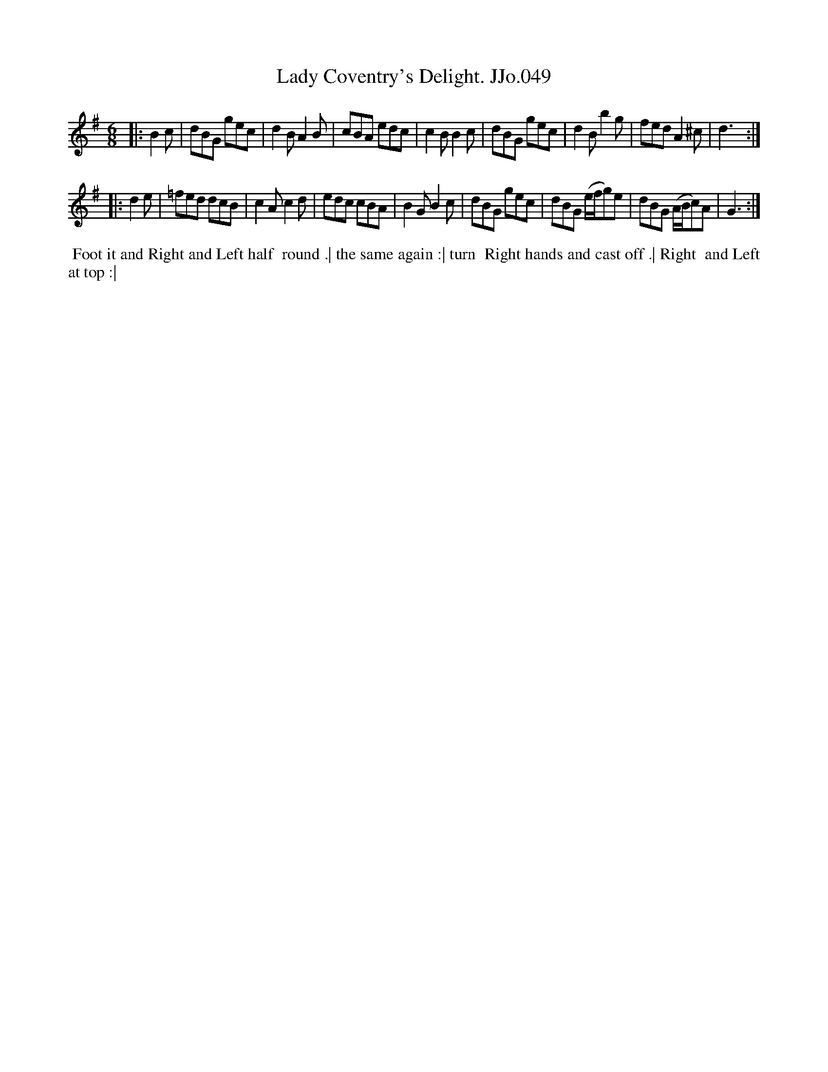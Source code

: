 X:49
T:Lady Coventry's Delight. JJo.049
B:J.Johnson Choice Collection Vol 8 1758
Z:vmp.Simon Wilson 2013 www.village-music-project.org.uk
Z:Dance added by John Chambers 2017
M:6/8
L:1/8
%Q:3/8=120
K:G
|:\
B2c | dBG gec | d2BA2B | cBA edc | c2BB2c |\
dBG gec | d2Bb2g | fedA2^c | d3 :|
|:\
d2e | =fed dcB | c2Ac2d | edc cBA | B2GB2c |\
dBG gec | dBG (e/f/g)e | dBG (A/B/c)A | G3 :|
%%begintext align
%% Foot it and Right and Left half
%% round .| the same again :| turn
%% Right hands and cast off .| Right
%% and Left at top :|
%%endtext
